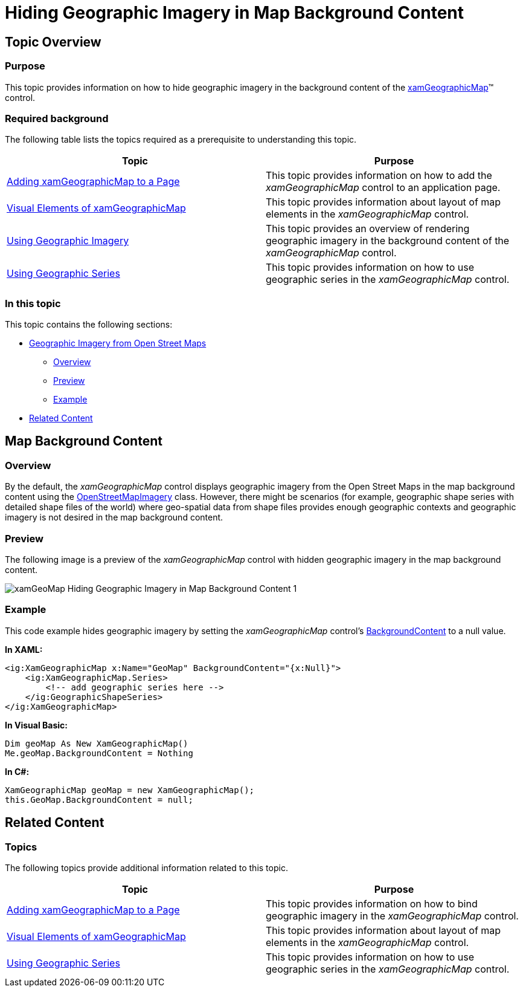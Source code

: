 ﻿////

|metadata|
{
    "name": "xamgeographicmap-hiding-geographic-imagery-in-map-background-content",
    "controlName": ["xamGeographicMap"],
    "tags": ["Data Presentation","How Do I"],
    "guid": "cddf4fe4-7b8e-4e5a-94e6-8e6ebc0fbfa3",  
    "buildFlags": [],
    "createdOn": "2016-05-25T18:21:56.7162054Z"
}
|metadata|
////

= Hiding Geographic Imagery in Map Background Content

== Topic Overview

=== Purpose

This topic provides information on how to hide geographic imagery in the background content of the link:{ApiPlatform}controls.maps.xamgeographicmap{ApiVersion}~infragistics.controls.maps.xamgeographicmap_members.html[xamGeographicMap]™ control.

=== Required background

The following table lists the topics required as a prerequisite to understanding this topic.

[options="header", cols="a,a"]
|====
|Topic|Purpose

| link:xamgeographicmap-adding-xamgeographicmap-to-a-page.html[Adding xamGeographicMap to a Page]
|This topic provides information on how to add the _xamGeographicMap_ control to an application page.

| link:xamgeographicmap-visual-elements-of-xamgeographicmap.html[Visual Elements of xamGeographicMap] 

|This topic provides information about layout of map elements in the _xamGeographicMap_ control.

| link:xamgeographicmap-using-geographic-imagery.html[Using Geographic Imagery]
|This topic provides an overview of rendering geographic imagery in the background content of the _xamGeographicMap_ control.

| link:xamgeographicmap-using-geographic-series.html[Using Geographic Series]
|This topic provides information on how to use geographic series in the _xamGeographicMap_ control.

|====

=== In this topic

This topic contains the following sections:

* <<_Ref320388672,Geographic Imagery from Open Street Maps>>

** <<_Ref320193474,Overview>>
** <<_Ref320388681,Preview>>
** <<_Ref320388684,Example>>

* <<_Ref320185294,Related Content>>

[[_Ref320388672]]
== Map Background Content

[[_Ref320193474]]

=== Overview

By the default, the _xamGeographicMap_ control displays geographic imagery from the Open Street Maps in the map background content using the link:{ApiPlatform}controls.maps.xamgeographicmap{ApiVersion}~infragistics.controls.maps.openstreetmapimagery_members.html[OpenStreetMapImagery] class. However, there might be scenarios (for example, geographic shape series with detailed shape files of the world) where geo-spatial data from shape files provides enough geographic contexts and geographic imagery is not desired in the map background content.

[[_Ref320388681]]

=== Preview

The following image is a preview of the _xamGeographicMap_ control with hidden geographic imagery in the map background content.

image::images/xamGeoMap_-_Hiding_Geographic_Imagery_in_Map_Background_Content_1.png[]

[[_Ref320388684]]

=== Example

This code example hides geographic imagery by setting the _xamGeographicMap_ control’s link:{ApiPlatform}controls.maps.xamgeographicmap{ApiVersion}~infragistics.controls.maps.xamgeographicmap~backgroundcontent.html[BackgroundContent] to a null value.

*In XAML:*

[source,xaml]
----
<ig:XamGeographicMap x:Name="GeoMap" BackgroundContent="{x:Null}">
    <ig:XamGeographicMap.Series>
        <!-- add geographic series here -->
    </ig:GeographicShapeSeries>
</ig:XamGeographicMap>
----

*In Visual Basic:*

[source,vb]
----
Dim geoMap As New XamGeographicMap()
Me.geoMap.BackgroundContent = Nothing
----

*In C#:*

[source,csharp]
----
XamGeographicMap geoMap = new XamGeographicMap();
this.GeoMap.BackgroundContent = null;
----

[[_Ref320185294]]
== Related Content

=== Topics

The following topics provide additional information related to this topic.

[options="header", cols="a,a"]
|====
| *Topic* | *Purpose* 

| link:xamgeographicmap-adding-xamgeographicmap-to-a-page.html[Adding xamGeographicMap to a Page]
|This topic provides information on how to bind geographic imagery in the _xamGeographicMap_ control.

| link:xamgeographicmap-visual-elements-of-xamgeographicmap.html[Visual Elements of xamGeographicMap] 

|This topic provides information about layout of map elements in the _xamGeographicMap_ control.
 
| link:xamgeographicmap-using-geographic-series.html[Using Geographic Series]
|This topic provides information on how to use geographic series in the _xamGeographicMap_ control.

|====